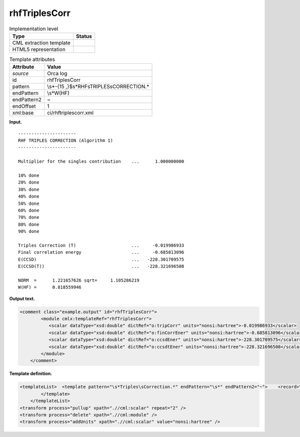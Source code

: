 .. _rhfTriplesCorr-d3e29651:

rhfTriplesCorr
==============

.. table:: Implementation level

   +-----------------------------------+-----------------------------------+
   | Type                              | Status                            |
   +===================================+===================================+
   | CML extraction template           | |image0|                          |
   +-----------------------------------+-----------------------------------+
   | HTML5 representation              | |image1|                          |
   +-----------------------------------+-----------------------------------+

.. table:: Template attributes

   +-----------------------------------+-----------------------------------+
   | Attribute                         | Value                             |
   +===================================+===================================+
   | *source*                          | Orca log                          |
   +-----------------------------------+-----------------------------------+
   | id                                | rhfTriplesCorr                    |
   +-----------------------------------+-----------------------------------+
   | pattern                           | \\s*-{15                          |
   |                                   | ,}$\s*RHF\sTRIPLES\sCORRECTION.\* |
   +-----------------------------------+-----------------------------------+
   | endPattern                        | \\s*W\(HF\)                       |
   +-----------------------------------+-----------------------------------+
   | endPattern2                       | ~                                 |
   +-----------------------------------+-----------------------------------+
   | endOffset                         | 1                                 |
   +-----------------------------------+-----------------------------------+
   | xml:base                          | ci/rhftriplescorr.xml             |
   +-----------------------------------+-----------------------------------+

**Input.**

::

   ----------------------
   RHF TRIPLES CORRECTION (Algorithm 1)
   ----------------------

   Multiplier for the singles contribution    ...      1.000000000

   10% done
   20% done
   30% done
   40% done
   50% done
   60% done
   70% done
   80% done
   90% done

   Triples Correction (T)                     ...     -0.019986933
   Final correlation energy                   ...     -0.685813096
   E(CCSD)                                    ...   -228.301709575
   E(CCSD(T))                                 ...   -228.321696508

   NORM  =      1.221657626 sqrt=     1.105286219
   W(HF) =      0.818559946
       

**Output text.**

.. code:: xml

   <comment class="example.output" id="rhfTriplesCorr">
           <module cmlx:templateRef="rhfTriplesCorr">
              <scalar dataType="xsd:double" dictRef="o:tripCorr" units="nonsi:hartree">-0.019986933</scalar>
              <scalar dataType="xsd:double" dictRef="o:finCorrEner" units="nonsi:hartree">-0.685813096</scalar>
              <scalar dataType="xsd:double" dictRef="o:ccsdEner" units="nonsi:hartree">-228.301709575</scalar>
              <scalar dataType="xsd:double" dictRef="o:ccsdtEner" units="nonsi:hartree">-228.321696508</scalar>
           </module>
       </comment>

**Template definition.**

.. code:: xml

   <templateList>  <template pattern="\s*Triples\sCorrection.*" endPattern="\s*" endPattern2="~">    <record>\s*Triples\sCorrection\s\(T\)\s*\.\.\.{F,o:tripCorr}</record>    <record repeat="*">\s.*(alpha|beta).*</record>    <record>\s*Final\scorrelation\senergy\s*\.\.\.{F,o:finCorrEner}</record>    <record>\s*E\(CCSD\)\s*\.\.\.{F,o:ccsdEner}</record>    <record>\s*E\(CCSD\(T\)\)\s*\.\.\.{F,o:ccsdtEner}</record>
           </template>
       </templateList>
   <transform process="pullup" xpath=".//cml:scalar" repeat="2" />
   <transform process="delete" xpath=".//cml:module" />
   <transform process="addUnits" xpath=".//cml:scalar" value="nonsi:hartree" />

.. |image0| image:: ../../imgs/Total.png
.. |image1| image:: ../../imgs/Total.png
